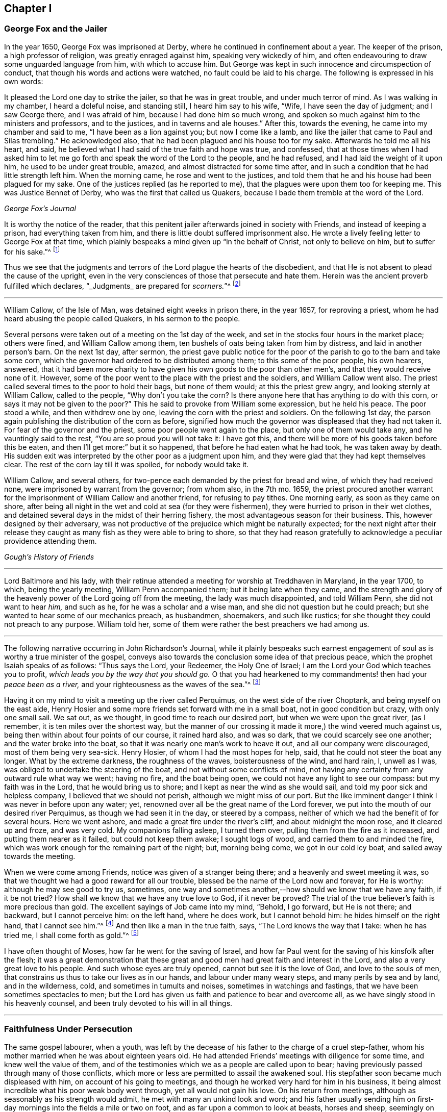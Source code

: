 == Chapter I

[.centered]
=== George Fox and the Jailer

In the year 1650, George Fox was imprisoned at Derby,
where he continued in confinement about a year.
The keeper of the prison, a high professor of religion, was greatly enraged against him,
speaking very wickedly of him,
and often endeavouring to draw some unguarded language from him,
with which to accuse him.
But George was kept in such innocence and circumspection of conduct,
that though his words and actions were watched, no fault could be laid to his charge.
The following is expressed in his own words:

[.embedded-content-document]
--

It pleased the Lord one day to strike the jailer, so that he was in great trouble,
and under much terror of mind.
As I was walking in my chamber, I heard a doleful noise, and standing still,
I heard him say to his wife, "`Wife, I have seen the day of judgment;
and I saw George there, and I was afraid of him, because I had done him so much wrong,
and spoken so much against him to the ministers and professors, and to the justices,
and in taverns and ale houses.`"
After this, towards the evening, he came into my chamber and said to me,
"`I have been as a lion against you; but now I come like a lamb,
and like the jailer that came to Paul and Silas trembling.`"
He acknowledged also, that he had been plagued and his house too for my sake.
Afterwards he told me all his heart, and said,
he believed what I had said of the true faith and hope was true, and confessed,
that at those times when I had asked him to let me
go forth and speak the word of the Lord to the people,
and he had refused, and I had laid the weight of it upon him,
he used to be under great trouble, amazed, and almost distracted for some time after,
and in such a condition that he had little strength left him.
When the morning came, he rose and went to the justices,
and told them that he and his house had been plagued for my sake.
One of the justices replied (as he reported to me),
that the plagues were upon them too for keeping me.
This was Justice Bennet of Derby, who was the first that called us Quakers,
because I bade them tremble at the word of the Lord.

[.signed-section-signature]
_George Fox`'s Journal_

--

It is worthy the notice of the reader,
that this penitent jailer afterwards joined in society with Friends,
and instead of keeping a prison, had everything taken from him,
and there is little doubt suffered imprisonment also.
He wrote a lively feeling letter to George Fox at that time,
which plainly bespeaks a mind given up "`in the behalf of Christ,
not only to believe on him, but to suffer for his sake.`"^
footnote:[Phil. 1:29.]

Thus we see that the judgments and terrors of the Lord plague the hearts of the disobedient,
and that He is not absent to plead the cause of the upright,
even in the very consciences of those that persecute and hate them.
Herein was the ancient proverb fulfilled which declares,
"`_Judgments_ are prepared for _scorners._`"^
footnote:[Prov. 19:29.]

[.asterism]
'''

[.embedded-content-document]
--

William Callow, of the Isle of Man, was detained eight weeks in prison there,
in the year 1657, for reproving a priest,
whom he had heard abusing the people called Quakers, in his sermon to the people.

Several persons were taken out of a meeting on the 1st day of the week,
and set in the stocks four hours in the market place; others were fined,
and William Callow among them, ten bushels of oats being taken from him by distress,
and laid in another person`'s barn.
On the next 1st day, after sermon,
the priest gave public notice for the poor of the
parish to go to the barn and take some corn,
which the governor had ordered to be distributed among them;
to this some of the poor people, his own hearers, answered,
that it had been more charity to have given his own goods to the poor than other men`'s,
and that they would receive none of it.
However, some of the poor went to the place with the priest and the soldiers,
and William Callow went also.
The priest called several times to the poor to hold their bags, but none of them would;
at this the priest grew angry, and looking sternly at William Callow,
called to the people, "`Why don`'t you take the corn?
Is there anyone here that has anything to do with this corn,
or says it may not be given to the poor?`"
This he said to provoke from William some expression, but he held his peace.
The poor stood a while, and then withdrew one by one,
leaving the corn with the priest and soldiers.
On the following 1st day,
the parson again publishing the distribution of the corn as before,
signified how much the governor was displeased that they had not taken it.
For fear of the governor and the priest, some poor people went again to the place,
but only one of them would take any, and he vauntingly said to the rest,
"`You are so proud you will not take it: I have got this,
and there will be more of his goods taken before this be eaten,
and then I`'ll get more:`" but it so happened, that before he had eaten what he had took,
he was taken away by death.
His sudden exit was interpreted by the other poor as a judgment upon him,
and they were glad that they had kept themselves clear.
The rest of the corn lay till it was spoiled, for nobody would take it.

William Callow, and several others,
for two-pence each demanded by the priest for bread and wine,
of which they had received none, were imprisoned by warrant from the governor;
from whom also, in the 7th mo.
1659,
the priest procured another warrant for the imprisonment
of William Callow and another friend,
for refusing to pay tithes.
One morning early, as soon as they came on shore,
after being all night in the wet and cold at sea (for they were fishermen),
they were hurried to prison in their wet clothes,
and detained several days in the midst of their herring fishery,
the most advantageous season for their business.
This, however designed by their adversary,
was not productive of the prejudice which might be naturally expected;
for the next night after their release they caught
as many fish as they were able to bring to shore,
so that they had reason gratefully to acknowledge a peculiar providence attending them.

[.signed-section-signature]
_Gough`'s History of Friends_

--

[.asterism]
'''

Lord Baltimore and his lady,
with their retinue attended a meeting for worship at Treddhaven in Maryland,
in the year 1700, to which, being the yearly meeting, William Penn accompanied them;
but it being late when they came,
and the strength and glory of the heavenly power of the Lord going off from the meeting,
the lady was much disappointed, and told William Penn, she did not want to hear _him,_
and such as he, for he was a scholar and a wise man,
and she did not question but he could preach;
but she wanted to hear some of our mechanics preach, as husbandmen, shoemakers,
and such like rustics; for she thought they could not preach to any purpose.
William told her, some of them were rather the best preachers we had among us.

[.asterism]
'''

The following narrative occurring in [.book-title]#John Richardson`'s Journal,#
while it plainly bespeaks such earnest engagement
of soul as is worthy a true minister of the gospel,
conveys also towards the conclusion some idea of that precious peace,
which the prophet Isaiah speaks of as follows: "`Thus says the Lord, your Redeemer,
the Holy One of Israel; I am the Lord your God which teaches you to profit,
_which leads you by the way that you should go._
O that you had hearkened to my commandments! then had your _peace been as a river,_
and your righteousness as the waves of the sea.`"^
footnote:[Isaiah 48:17. 18.]

[.embedded-content-document]
--

Having it on my mind to visit a meeting up the river called Perquimus,
on the west side of the river Choptank, and being myself
on the east aide, Henry Hosier and some more friends set forward with me in a small boat,
not in good condition but crazy, with only one small sail.
We sat out, as we thought, in good time to reach our desired port,
but when we were upon the great river, (as I remember,
it is ten miles over the shortest way,
but the manner of our crossing it made it more,) the wind veered much against us,
being then within about four points of our course, it rained hard also, and was so dark,
that we could scarcely see one another; and the water broke into the boat,
so that it was nearly one man`'s work to heave it out,
and all our company were discouraged, most of them being very sea-sick.
Henry Hosier, of whom I had the most hopes for help, said,
that he could not steer the boat any longer.
What by the extreme darkness, the roughness of the waves, boisterousness of the wind,
and hard rain, I, unwell as I was, was obliged to undertake the steering of the boat,
and not without some conflicts of mind,
not having any certainty from any outward rule what way we went; having no fire,
and the boat being open, we could not have any light to see our compass:
but my faith was in the Lord, that he would bring us to shore;
and I kept as near the wind as she would sail,
and told my poor sick and helpless company, I believed that we should not perish,
although we might miss of our port.
But the like imminent danger I think I was never in before upon any water; yet,
renowned over all be the great name of the Lord forever,
we put into the mouth of our desired river Perquimus,
as though we had seen it in the day, or steered by a compass,
neither of which we had the benefit of for several hours.
Here we went ashore, and made a great fire under the river`'s cliff,
and about midnight the moon rose, and it cleared up and froze, and was very cold.
My companions falling asleep, I turned them over,
pulling them from the fire as it increased, and putting them nearer as it failed,
but could not keep them awake; I sought logs of wood,
and carried them to and minded the fire,
which was work enough for the remaining part of the night; but, morning being come,
we got in our cold icy boat, and sailed away towards the meeting.

When we were come among Friends, notice was given of a stranger being there;
and a heavenly and sweet meeting it was,
so that we thought we had a good reward for all our trouble,
blessed be the name of the Lord now and forever, for He is worthy:
although he may see good to try us, sometimes,
one way and sometimes another,--how should we know that we have any faith,
if it be not tried?
How shall we know that we have any true love to God, if it never be proved?
The trial of the true believer`'s faith is more precious than gold.
The excellent sayings of Job came into my mind, "`Behold, I go forward,
but He is not there; and backward, but I cannot perceive him: on the left hand,
where he does work, but I cannot behold him: he hides himself on the right hand,
that I cannot see him.`"^
footnote:[Job 23:8.]
And then like a man in the true faith, says, "`The Lord knows the way that I take:
when he has tried me, I shall come forth as gold.`"^
footnote:[ver. 9.]

I have often thought of Moses, how far he went for the saving of Israel,
and how far Paul went for the saving of his kinsfolk after the flesh;
it was a great demonstration that these great and
good men had great faith and interest in the Lord,
and also a very great love to his people.
And such whose eyes are truly opened, cannot but see it is the love of God,
and love to the souls of men, that constrains us thus to take our lives as in our hands,
and labour under many weary steps, and many perils by sea and by land,
and in the wilderness, cold, and sometimes in tumults and noises,
sometimes in watchings and fastings, that we have been sometimes spectacles to men;
but the Lord has given us faith and patience to bear and overcome all,
as we have singly stood in his heavenly counsel,
and been truly devoted to his will in all things.

--

[.asterism]
'''

[.centered]
=== Faithfulness Under Persecution

The same gospel labourer, when a youth,
was left by the decease of his father to the charge of a cruel step-father,
whom his mother married when he was about eighteen years old.
He had attended Friends`' meetings with diligence for some time,
and knew well the value of them,
and of the testimonies which we as a people are called upon to bear;
having previously passed through many of those conflicts,
which more or less are permitted to assail the awakened soul.
His stepfather soon became much displeased with him, on account of his going to meetings,
and though he worked very hard for him in his business,
it being almost incredible what his poor weak body went through,
yet all would not gain his love.
On his return from meetings, although as seasonably as his strength would admit,
he met with many an unkind look and word;
and his father usually sending him on first-day mornings
into the fields a mile or two on foot,
and as far upon a common to look at beasts, horses and sheep,
seemingly on purpose to render him incapable of going to meetings,
he was obliged to walk fast,
and sometimes ran with his shoes under his arm for lack of time;
which affected many Friends, so that they could not forbear weeping,
to see him come into the meeting very much heated, having come two, three, four,
and sometimes six miles.

"`The Lord`'s mighty power bore me up,`" says John Richardson,
"`and he gave me as it were hind`'s feet, and enabled me to go through these exercises,
and to bear the burden in the heat of the day of my trials, inwardly and outwardly,
which were many and various.`"

After other stratagems used to hinder his going to Friends`' meetings,
and when he saw that neither frowns, threats, hardships,
nor great promises of kindness could prevail, his father told him bluntly and roughly,
he should stay no longer in his house, to which John innocently replied,
he could not help it if it must be so, as all he could do would not give him content,
without hurting his conscience and the peace of his mind, which, he said,
he valued above all mutable things of this world.

[.offset]
John Richardson proceeds thus in his narrative:

[.embedded-content-document]
--

Notwithstanding I pleaded with my father to let me stay until I could hear of a place,
he would not, though I was scarce fit for service, being so reduced
that most who knew me said, I should pine away in a consumption; but turn out I must,
and did, though weak, poor and low, in body, mind, pocket and clothes,
having then but twelve pence in my pocket, and very ordinary clothes on my back.
Thus I took my solemn leave of the family, with my heart full,
but I kept inward to the Lord, and under Truth`'s government;
many tears were shed in the family, especially by my poor mother; my father said little,
but appeared like one struck with wonder,
to see so much love manifested towards me by the family,
and so much wishing that I might not go away.

When I came out upon the great common, where I had had many solitary walks,
I thought of Abraham who was called out of Ur in the land of the Chaldeans,
as it is briefly mentioned by Stephen; but this was the difference between us,
he was called, I was forced out.
But as I was walking upon the common, the sense of my weak condition,
not knowing where to go, nor where to lay my head, (although I had many friends,
yet I could not be free to go to them, unless I had known they had business for me,
being not of a forward, but rather backward and shy disposition,)--I say,
the sense and weight of my condition came over me to that degree,
that it appeared to me as though my way was hedged up on every side,
inwardly and outwardly.
I even thought myself like a pelican in the wilderness, or as an owl in the desert,
there appearing to me scarce a man in all the earth in my condition,
every way considered;
and in the sense and deep consideration of my present wilderness state,
I felt myself under a great oppression of spirit, and my heart seemed full,
like a bottle that lacked vent.
I looked round about me to see that none were near to see my tears, nor hear my cries,
and in the very anguish and bitterness of my soul,
I poured forth my complaints to the Judge of all the earth,
who spoke to me and comforted me in this my deplorable state,
which was worse than Jacob`'s, when he lay upon the ground,
and had a stone for his pillow; he had his near kindred to go to,
whom he might expect would receive him gladly, but I had none to go to,
but such as rather reviled me, and gave me hard language: but the Lord said to me,
as if a man had spoken, "`First seek the kingdom of heaven and the righteousness thereof,
and all these things that you stand in need of shall be given unto you.`"
I then desired he would please to show me the place I should go to;
and the Lord opened my way, and showed me the house I should go to,
and abide in for a time.
I said, "`Good is the word of the Lord.`"
I believed; and it was a great means to stay my mind, and settle it in the Truth,
with full purpose of heart to follow the Lord,
and obey his requirings according to the knowledge and ability given me.

--

[.asterism]
'''

Some circumstances connected with the early religious course of Richard Davies,
are of that interesting edifying nature,
as to come within the object and range of these short anecdotes.

He was early convinced by the power and grace of God,
that the religious views held by our Society, were agreeable to scripture,
and to the Truth as it is in Jesus.
He lived in North Wales,
and appears to have been one of the first of our
Friends raised up in that part of the country.
His usefulness was great in the gathered churches of Christ thereabouts,
especially in times of persecution.
The testimonies of his brethren, prefixed to his journal, are expressive of his worth,
an extract from one of which may suffice to show in what
esteem such hardy labourers were held by their survivors:

[.embedded-content-document.testimony]
--

O the wonderful wisdom and love of God, who called him and many others in those days,
and prepared and qualified them for the great work he had to do,
and strengthened them to tread the way before us, that were weak and feeble!
O how strong, bold and valiant instruments did the Lord God prepare,
to begin to strike at the great image of pride, haughtiness, etc.,
that was then and yet is in the world!
Indeed their memorial is worthy to be recorded,
that ages yet to come might see what the Lord has done for his faithful ones,
who gave up their lives, and all they had, on Truth`'s account.

--

[.offset]
The epitome which follows is of greater length than could in a general way be desired;
but being calculated to elucidate many points of our Christian testimony and practice,
and given forth by one who became a father to many,
even an apostle and bishop over the flock in that principality,
it did not seem well to abridge it.

[.embedded-content-document]
--

About the year 1656, our ministers told us, that there was a sort of people,
come up in the north, called Quakers,
that were a people of a strange posture and principles; saying to us,
it was the last days and times, that Christ spoke of in the 24th chapter of Matthew,
"`Many shall come in my name, and deceive many.`"
ver. 5. "`For there shall arise false Christs, and false prophets,
and shall show great signs and wonders; insomuch that, if it were possible,
they shall deceive the very elect.`"
ver. 24. These sort of people called Quakers, were much preached against; we were
told they were the false prophets, etc., that they denied the scriptures,
and all ordinances, and also denied the very Christ that bought them.
They were represented to us to be such a dangerous sort of people,
that we were afraid of any who had the name of Quaker lest we should be deceived by them.
Hitherto they had not been in these parts of the country,
neither did we know what were the principles held out by themselves;
but only such as were reported, though falsely, unto us by our preachers and others:
which kept us in blindness, and from making further enquiry, and trying all things,
and holding fast that which is good, according to the apostle`'s advice.^
footnote:[1 Thess. 5:21.]

Now, about the year 1657,^
footnote:[Richard Davies being then about 22 years of age.]
there came a poor man, in a mean habit to my master`'s house, named Morgan Evan,
of South Wales: he had met with the people called Quakers in his travels,
and was convinced of the Truth.
This poor man discoursed with my master about the principles of Truth,
and I being in the shop about my calling, my mistress came to me and said,
"`Why do you not go out to help your master?
for there is a Quaker at the door that has put him to silence.`"
I, hearing this, made haste, and took my bible under my arm,
and put on what courage I could, to dispute with that poor man;
but he proved too hard for us all.
When I went to them, they were upon the words thee and thou;
but I very peremptorily asked him, what command he had to speak thee and thou;
for I acknowledged to him it was the language of God to Adam,
and the language of the scripture; "`but,`" said I,
"`that is not enough for us now in this day, we must have a command for it.`"
To which he answered, "`Hold fast the form of sound words, which you have heard of me.`"^
footnote:[2 Tim. 1:13.]
I told him, we heard the Quakers denied the scripture, and that they would not read them.
He said, they were many false reports of them.
And truly, when he read the scripture so readily, I concluded in myself,
that what was reported of them was not true;
and he saw that he had reached to the witness of God in me.
Then he exhorted me to take heed to that light which shined in my heart,
and showed me my vain thoughts, and reproved me in secret for every idle word and action;
saying, _that_ was the true light, which enlightens every man that comes into the world,
John 1:9; and in that light, I should see more light,
and _that_ would open the scriptures to me,
and I should receive a measure of the same spirit which gave them forth;
and further he told me, it was the more sure word of prophecy,
unto which I did well to take heed, as unto a light that shines in a dark place,
until the day dawn, and the day-star arise in my heart.^
footnote:[2 Peter 1:19.]
And he spoke much of the inward work,
and the operation of God`'s Holy Spirit upon the soul;
recommending me to the grace of God, that brings salvation, teaching us, that,
denying ungodliness and worldly lusts, we should live soberly, righteously,
and godly in this present world.^
footnote:[Titus 2:11-12.]
And so he departed from our house, and I set him along on his way.

Now when I came back from him, the consideration of his words took fast hold on me,
so that I could not go from under them;
and the more I waited in that light to which he recommended me,
the more my former peace,^
footnote:[Richard Davies was born a member of the Established Church,
but joined the Independents.]
and that in which I formerly took comfort, was broken: and herein I came to see,
that our former building could not stand,
for we built upon that which the apostle called wood, hay, and stubble.
Thus I came to a loss of all my former knowledge,
and my former performances proved but a sandy foundation.
Then I did, with much humility and poverty of spirit, beg of Almighty God,
that I might build upon that rock which the true church of Christ was built upon,
that the gates of hell might not prevail against me.

But I was afraid of being deceived by the Quakers: yet where to go, outwardly,
for advice or counsel I knew not.
So I desired that the God of Abraham, Isaac and Jacob, would be my teacher;
for I believed that the Lord would make a new covenant with his people now,
as he promised by the mouth of the prophet Jeremiah.^
footnote:[Ch. xxxi.
31, 32, 33, 34.]

The like precious promises I was made willing to take hold on,
and _waited for the fulfilling of them in myself_ and
of that which Christ said to the Jews,
"`It is written in the prophets, And they shall be all taught of God.
Every man therefore that has heard, and has learned of the Father, comes unto me.`"^
footnote:[John ch.
vi.]
And it is said, "`All your children shall be taught of the Lord,
and great shall be the peace of your children.`"^
footnote:[Isa. 54:13.]

When I come to know a little of the teachings of the Lord,
I took my leave of all my former formal teachers,
and many times went into the woods and other byplaces, where none might see me,
to wait upon the Lord, where I was much broken and tendered by the power of God.
And though I began to see a little of myself, and something of the goodness of God,
still I was afraid of being deceived, for I had read and heard,
that Satan himself is transformed into an angel of light.^
footnote:[2 Cor. 11:14.]
I desired of the Lord that I might see this poor man once again,
for I knew not where to see the face of any called a Friend;
and it pleased God that he came again that way, and I requested
of my master and mistress to give him lodging, and that he might be with me,
to which they consented.
Then I queried of him their way of worship, and concerning those two great ordinances,
so called, that we so much relied upon, namely, the bread and wine, and baptism,
and respecting the scriptures,
to know what was their judgment of them;--to which he gave me some satisfaction.
In the morning I parted with him,
and to the best of my knowledge I saw him no more for several years.

In all this time I still kept my retirement in the wood, or some other private place;
and there in my waiting I desired of the Lord,
that I might be farther satisfied by himself as to those things: first,
whether the scriptures were the Word of God, as was said and preached unto us they were,
and the way to life and salvation.
Then the first chapter of John came under my serious consideration in my meditation.
I, with many more, was under that mistake the Jews were,
who thought they might have eternal life in the scriptures; whereas Christ says,
"`Search,`" or, "`you search the scriptures; for in them you think you have eternal life:
and they are they which testify of me.
And _you will not come to Me,_ that you might have life.`"^
footnote:[John 39, 40.]
As He is the life, so He is the way to the Father; "`I am the way, the truth,
and the life: no man comes unto the Father but by me.`"^
footnote:[John 14:6.]
As for the scriptures, I was a great lover and a great reader of them,
and took great pleasure in searching them,
thinking _that_ would make me wise unto salvation; as Paul said to Timothy,
"`And that from a child you have known the holy scriptures,
which are able to make you wise unto salvation,
through faith which is in Christ Jesus.`"^
footnote:[2 Tim. 3:15.]
This main thing was lacking in me, the true and saving faith, which is the gift of God.
"`For by grace you are saved, through faith, and that not of yourselves:
it is the gift of God.`"^
footnote:[Eph. 2:8.]
So it is the _grace of God_ that brings salvation,
and not the bare historical knowledge of the scriptures.

Men may have a great literal knowledge of the scriptures, and yet remain in error,
because they know them not as they ought to do,
nor the power that was in the holy men that gave forth; as Christ said to the Jews,
"`You are mistaken, not knowing the scriptures, nor the power of God.`"^
footnote:[Matt. 22:29.]
_That which gives the true knowledge of God,_
and a right understanding of the scriptures is therefore the power of God:
"`For,`" says the apostle, "`God, who commanded the light to shine out of darkness,
has shined in our hearts, to give the light of the _knowledge_ of the glory of God,
in the face of Jesus Christ.`"^
footnote:[2 Cor. 4:6.]
And as men and women come to mind this light, that is, the Spirit of God, and to obey it,
they shall come to the comfort of the scriptures,
of which the same apostle speaks:--"`Whatever things
were written before were written for our learning;
that we, through patience and comfort of the scriptures, might have hope.`"^
footnote:[Rom. 15:4.]

And being under a serious consideration of what I read in the sacred writings,
I believed the Spirit of the Lord to be the interpreter thereof.
Those great mysteries that were hid from ages and generations,
and are hid now in this our age from many, are come to be revealed by the Spirit of God.
And though formerly I read the scriptures as too many do,
without a true sense and due consideration, yet now, I can bless God for them,
and have great comfort in the reading of them; they being no more as a sealed book to me,
and many more, who wait for the assistance of God`'s Holy Spirit,
in all their duties and performances which the Lord requires of them:
for without Him we know that we can do nothing that is pleasing unto Him.
Formerly we ran in our own time and wills to preach and pray,
not having such a due regard to the leading and moving of the Spirit of the Lord:
but many times, when I arose from my knees in a formal way of prayer,
the reproof was very near me, "`Who required this at your hands?
It is sparks of your own kindling.`"
I was afraid that I should lie down in sorrow, as was said to some by the Lord,
in Isaiah 1, 11.

I had much reasoning and various consultations in my mind concerning water baptism
and the bread and wine.
And when I was satisfied as to those weighty concerns, I thought I might rest there,
and keep my old customs, and fashions, and language; but that would not do,
I had no peace therein: God showed me the vain
customs of the nation, and that
our language was
not according to the language of God`'s people, recorded in the scriptures of Truth.
And I knew a little grammar,
and how it was improper to say _thee_ to one single person, instead of _thou_.
I also believed that the Lord would return to his people a pure language in these days,
as was promised in the days of old concerning Israel; then,
when they returned to the Lord, he would bring them out of their captivity:
for thus says the Lord, "`Then will I turn to the people a pure language,
that they may all call upon the name of the Lord, to serve Him with one consent.`"^
footnote:[Zeph. 3:9.]

Thus I was conscientiously concerned to speak the
pure language of thee and thou to every one,
without respect of persons, which was a great cross to me,
though it seems to some but as a weak and foolish thing;
yet when the Lord lays the necessity of speaking the truth to all,
in the language that God and all his servants used,
it comes to be of greater weight than many light airy people think it is.
This necessity being laid upon me, I spoke to my master in that dialect:
he was not offended at it because he was convinced of the truth of it,
and that it ought to be spoken to every one.
But when I gave it to my mistress, she took a stick,
and gave me such a blow on my bare head,
that made it swell and sore for a considerable time; she was so disturbed at it,
that she swore she would kill me, though she should be hanged for it;
though before that time she very seldom, if ever, gave me an angry word.
But I considered the enmity was between the two seeds,
and that "`that which was born after the flesh persecuted
him that was born after the Spirit.`"^
footnote:[Gal. 4:29.]
I being well satisfied of the Truth in myself, remembered Christ`'s words,
"`He that loves father or mother more than me is not worthy of me.
He that finds his life shall lose it:
and he that loses his life for my sake shall find it.`"^
footnote:[Matt. 10:37. 39.]

The Almighty put it into my heart to consider the cost,
and that through tribulation I was to enter into the kingdom of heaven;
and I was faithful in this testimony that I had to bear.
I was much encouraged to go on in that strait and narrow way,
that God showed me I was to walk in.
I also considered the saying.
"`Whosoever does not bear his cross, and come after me, cannot be my disciple:`" again,
"`Which of you, intending to build a tower, sits not down first, and counts the cost,
whether he has sufficient to finish it?`"^
footnote:[Luke 14. ch.
27, 28.]
This consideration was weighty with me, lest I should begin to take up the Cross,
and to walk in this way, and should not be able to hold out to the end:
for the temptation of Satan, the lust of the flesh,
and the sinful customs and fashions of this world, were very prevalent;
and the weight and burden that was upon me was great,
having none in the country to be a help to me in the time of my exercise,
but the Lord alone, who has promised to be with His people in all their troubles,
and that He would not leave them nor forsake them.
I was very ready and willing to take hold of His promises, and my prayers unto Him were,
that He would enable me to go through all things that He required of me.

I was now first called a Quaker, because I said to a single person Thee and Thou,
and kept on my hat, and did not go after the customs and fashions of the world,
that other professors lived and walked in:
though some of these would complain of their own formalities;
and were weary of the fashions of the world,
yet they did not take up their cross and leave them.
In thus doing I had great comfort from the Lord,
and did receive from Him living satisfaction and encouragement to go on in my way;
remembering the scripture that says, "`The righteous shall hold on his way,
and he that has clean hands shall be stronger and stronger`"^
footnote:[Job 17:9.]
I might also say with Job, "`But He knows the way that I take: when he has tried me,
I shall come forth as gold.
My foot has held his steps; his way have I kept, and not declined,
neither have I gone back from the commandment of his lips:
I have esteemed the words of his mouth more than my necessary food.`"^
footnote:[Job 23:10.]

The Lord kept me, and his people, very meek and low in our minds,
in a self-denying spirit: we waited for the living word,
that came with a living voice from him that speaks from heaven to us by his Spirit;
and the living voice is the voice of "`Christ in us, the hope of glory;`"^
footnote:[Col. 1:27.]
which voice we esteemed more than our necessary food.
For obeying this voice we come to be mocked and derided;
and they spoke all manner of evil against us, and hated us for his name`'s sake.^
footnote:[Matt. 10:22]
I remembered what Christ had told us in Luke 21:12,
"`They shall lay their hands on you and persecute you,
delivering you up to the synagogues, and into prisons,
being brought before kings and rulers for my name`'s sake,`" etc.
These and the like afflictions I was to meet with,
if I truly and faithfully followed the Lord Jesus Christ;
therefore I laboured to put on the whole armour of light,
that I might be able to withstand the fiery darts of the wicked one.

The rage of my mistress was not yet abated, though she had nothing against me,
but not conforming to the corrupt language and vain customs of the world:
for I laboured to keep a conscience void of offence, both towards God and man.
One time, when she thought it a fit opportunity to execute her cruelty,
she fell into a great rage, and I was freely given up to die that hour by her;
but the Lord was pleased to accept of my free-will offering,
and I may say with the apostle, that I counted not "`my life dear unto myself,
so that I might finish my course with joy.`"^
footnote:[Acts 20:24.]
And the Lord alone appeared for my deliverance,
and made her more moderate the rest of my servitude, it being less than two years;
and after I went away, the Lord visited her with a sharp fit of sickness,
in which time she spoke to her husband and those that were with her,
that she thought she should not die till she had asked me forgiveness,
and desired them to send for me if it were at London; and so they did:
I could freely forgive her, for _that_ I had done long since,
and I prayed to my heavenly Father that he might forgive her also.
I sent to her; and it pleased God to touch her with a sense of his love,
and lengthened her days,
she confessing oftentimes the wrong she had done to an honest careful young man,
as she said I had been,
who minded her husband`'s inward and outward good more than they themselves did.

About this time (1657) it was the great talk of the country, that I was become a Quaker.
My parents were much concerned about me.
I had not been yet with my father nor mother,
but waited for freedom and clearness in myself, and then I went to see them.
It was a trouble to them to see that I did not, as formerly,
go down upon my knees to ask their blessing, and bow to them and take off my hat.
My father soon turned his back upon me.
I had heard of his displeasure, and that he had said, he would leave me nothing;
saying to my relations, that they thought to have had comfort of me,
but now they expected none, but that I would go up and down the country, crying, Repent!
Repent!
Now, if my father should have cast me off upon such an account,
I was well persuaded it was for Christ`'s and the gospel`'s sake.
I remembered David`'s condition, when he said, "`You have been my help; leave me not,
neither forsake me, O God of my salvation.
When my father and my mother forsake me, then the Lord will take me up.
Teach me your way, O Lord, and lead me in a plain path, because of my enemies.`"^
footnote:[Ps. 27:9 to 11.]

At length my mother came tenderly to me, and took a view of me, looking on my face,
and she saw I was her child, and that I was not, as they said,
"`bewitched or transformed into some other likeness;`"
which was reported of Quakers then,
and that they bewitched people to their religion, etc.
Thus they deceived them and many others with such strange stories,
and we were accounted "`deceivers, yet true.`"^
footnote:[2 Cor. 6:8.]
And when I discoursed with her out of the scriptures,
her heart was much tendered and affected with the goodness of God towards me;
she went to see for my father, and said unto him, "`Be of good comfort,
our son is not as was reported of him, we hope to have comfort of him yet.`"

A little after this,
I came to hear that some of the people that were called Quakers were at Shrewsbury,
being distant from the place of my abode about eighteen miles;
I waited for an opportunity to go to see them, and the way of their worship,
for as yet I had not seen any of them, but that one poor man before mentioned.
When the time called Christmas came, I got leave to go so far.
I went first to the house of John Millington, where many Friends resorted,
and they of the town came to see me in great love and tenderness,
and much brokenness of heart was among us, though but few words.
We waited to feel the Lord among us, in all our comings together.
When the first day of the week came, we went to a meeting at William Pane`'s,
and though it was silent from words, yet the word of the Lord was among us,
it was as a hammer and a fire, it was sharper than any two-edged sword,
it pierced through our inward parts, it melted and brought us into tears,
that there was scarcely a dry eye among us:
the Lord`'s blessed power over-shadowed our meeting, and I could have said,
_that God alone was master of that assembly._
The next day as I was preparing homewards,
having had a considerable time with Friends there,
and being much comforted with the goodness of God, and unfeigned love of the brethren,
we heard that John ap John was to have a meeting there: I stayed that meeting,
where I heard for the first time a Friend called a Quaker preach in a meeting;
and when I heard him, I thought he spoke as one having authority, and not as the scribes,
his words were so sound and piercing.

I came home to my master`'s house, where I was under many considerations,
and especially that of Christ`'s words, "`You are the light of the world.
Let your light so shine before men, that they may see your good works,
and glorify your Father which is in Heaven.`"^
footnote:[Matt. 5:14,16.]

And afterwards, the Lord required of me to go and give my testimony for Him,
and to warn a company of people to think of their latter end,
who were met to dance and to play, not far from my master`'s house;
When I came within the room where they were dancing, the fiddler ceased playing,
and they dancing; I declared the word of the Lord among them.
That which was chiefly before me was that of Job;
"`They send forth their little ones like a flock, and their children dance.
They take the timbrel and harp, and rejoice at the sound of the organ.
They spend their days in mirth, and in a moment go down to the grave.`"^
footnote:[Job 21:11. 13.]
When I had discharged myself of what lay upon me, I parted in love and peace from them,
and they thanked me for my good exhortation, and some of them came to set me home.
I continued, as the Lord made way for me,
to visit those in whom I found any inclination to the things that were good:
and there was one William Davies convinced of the Truth with me.

After this, I still waited to know the will and counsel of God,
and that he might direct me in my way, and order my steps in this my spiritual travel;
for had none to look unto but to Him alone,
who was all-sufficient to carry on the work which He had begun, though often by weak,
poor, mean, and contemptible instruments in the eye of the world.
Well might I say with the apostle,
"`But God has chosen the foolish things of the world to put to shame the wise;
and God has chosen the weak things of the world to
put to shame the things which are mighty;
and base things of the world and things which are despised God has chosen,
and things which are not, to bring to nothing the things that are.`"^
footnote:[1 Cor. 1:27. 28.]

About this time I went to visit some young men,
my former companions in profession of religion; two or three of them were convinced,
and received the Truth.
When we were come to the number of four, it was with me,
that we ought to meet together in the name of the Lord;
for I remembered the promise of Christ, who said,
"`Where two or three are gathered together in my name,
there am I in the midst of them.`"^
footnote:[Matt. 18:20.]
So we all agreed to meet together, but none of us had a house of his own to meet in.
We determined therefore to meet on a hill in a common, as near as we could,
for the conveniency of each other, we living some miles distant.
There we met in silence, to the wonder of the country.
When the rain and weather beat upon us on one side of the hill, we went to the other side.
We were not free to go into any neighbours`' enclosures, for they were so blind, dark,
and ignorant, that they looked upon us as witches, and would go away from us,
some crossing themselves with their hands about their foreheads and faces.

Thus we continued for some time, till two of them left me, to live elsewhere.
The third was William Davies: and we met together for some time;
but one time he stayed longer than usual, and a dark spirit possessed him,
so that the little time we were together was not comfortable to me,
and when he had broke up the meeting, he asked me, by way of discourse,
"`How I did think we should stand in the face of the whole country?`"
I answered him with great zeal, "`The serpent, the serpent,
the same that beguiled the woman in paradise, has beguiled you,
_you_ will not be able to stand;`" And while we were yet discoursing,
I saw my master coming, two women following him, the one was his wife my cruel mistress,
the other was his sister; they both had staves in their hands, and when they came to us,
my mistress began beating William Davies.
So his trial came very quickly,
and he came no more to meet with me nor any other Friends for many years.
It so happened that I had not a blow among them; and if I had received any,
I had learned of Christ Jesus, my Lord and Master,
to suffer patiently for His name`'s sake, and not to depart from Him, though my trials,
temptations and afflictions were not a few.

These young men going away thus, I was left alone again,
but still I kept waiting upon the Lord, to know his will concerning me;
and when the time of my apprenticeship was over, I found freedom to go to London,
to visit Friends there, which was in the year 1658-9;
and finding many good and living Friends there, I settled to my trade,
being a felt maker, and very well satisfied I was,
that I could go to meetings and follow my business.
When anything would come to my mind of this my native country,
barren and uninhabited with Friends and Truth, I endeavoured to shut it out,
and to keep where I was, and I did what I could;
but all my fair pretences and reasonings would not do, disobedient to the Lord I was,
and trouble and sorrow and judgment from the Lord came upon me,
for not obeying his command, to go to my own country to stand a witness for Him there.
In this my disobedience I continued, till I lost His presence,
and He smote me with trouble within, and pain in my bones,
that I could not work nor labor.
In this time, Friends of London were very kind and careful of me,
and would freely have administered to me,
but I was not willing to accept anything from them, so long as I had of my own.

My pain of body and spirit increased upon me,
till at last I was forced to bow to the will of the great God, who was too strong for me;
and reasoning with Him one night upon the bed of my sorrows, he showed me clearly,
that I was to go to my own country; and I was made willing to give up to go,
if He would be pleased to let me know his will and pleasure by this sign and token,
_that he would remove my pain._
I also reasoned with him thus; that I was alone, like a pelican in the wilderness,
or a sparrow on a house-top.
The Lord still _commanded me to go,_ showing _that He would provide a helpmate for me._
And when I had made a covenant with the Lord to go, _immediately my pain was removed,_
and I had _peace and quietness of mind and spirit._
I arose next morning, and went to my work; and when those tender Friends,
that had a regard for me in my sickness, came to see me that morning, I was gone to work;
which was to their admiration.

So the Lord gave me in a little time, and He alone provided, a helpmate for me;
for I prayed unto him; that she might be of his own providing,
for it was not yet manifest to me where she was, or who she was.
But one time, as I was at Horslydown meeting in Southwark,
I heard a woman Friend open her mouth,
by way of testimony against an evil ranting spirit,
that did oppose Friends much in those days.
It came to me from the Lord, that that woman was to be my wife,
and to go with me to the country, and be a helpmate for me.
I was very willing to let the Lord order it as it seemed best to himself,
and therein I was easy; and in time the Lord brought us acquainted one with another,
and she confessed she had some sight of the same thing, that I had seen concerning her.
I told her, if the Lord did order her to be my wife,
she must come with me to a strange country,
were there were no Friends but what God in time might call and gather to himself.
Upon a little consideration, she said, if the Lord should order it so,
she must go with her husband, though it were to the wilderness;
and being somewhat sensible of the workings of God upon her spirit in this matter,
she was willing to condescend in her mind to what He wrought in her:
but by hearkening to one who had not well weighed the matter,
she became disobedient to what God had revealed to her;
which brought great sorrow and trouble upon her.
I went to see her in this poor condition,
and I rested satisfied with the will of God in this concern,
being freely resigned to receive her as His gift to me; and after some time,
we waiting upon the Lord together,
she declared before me and the other Friend who had
begat doubts and reasonings in her mind,
that in the name and power of God she consented to be my wife,
and to go with me where the Lord should order us; and I said, "`In the fear of the Lord,
I receive you as the gift of God to me.`"

Under a weighty consideration which way to take each other in marriage,
we concluded to lay our proceedings before our elders,
and especially our ancient Friend George Fox,
(people in those days were married by a priest,
or before a justice,) and I told George Fox,
we thought to take each other into a public meeting:
so he desired the Lord to be with us.
And when we saw our clearness in the Lord, we went to the Snail meeting in Tower street,
London, in the morning; and in the afternoon to Horslydown, Southwark;
and in that meeting, in the presence of God and that assembly,
we took each other to be man and wife.

God alone knew our innocency and integrity in coming together.
It was not for gold, nor silver, nor any outward thing;
but to be serviceable to Him in our age and generation,
and to stand witnesses for Him and His blessed Truth, where He should send us.
Soon after, in the Lord`'s time, we made what haste we could to come to the country,
where we believed the Lord would have us to be, and we said, "`O Lord,
if you will go with us in our way, and give us bread to eat and raiment to put on, then,
O Lord, you shall be our God.`"^
footnote:[See Gen. 28:20.]
And the Lord was with us in all our journey,
and gave unto us His sweet and comfortable presence.

[.signed-section-signature]
_Richard Davies`' Journal_

--

